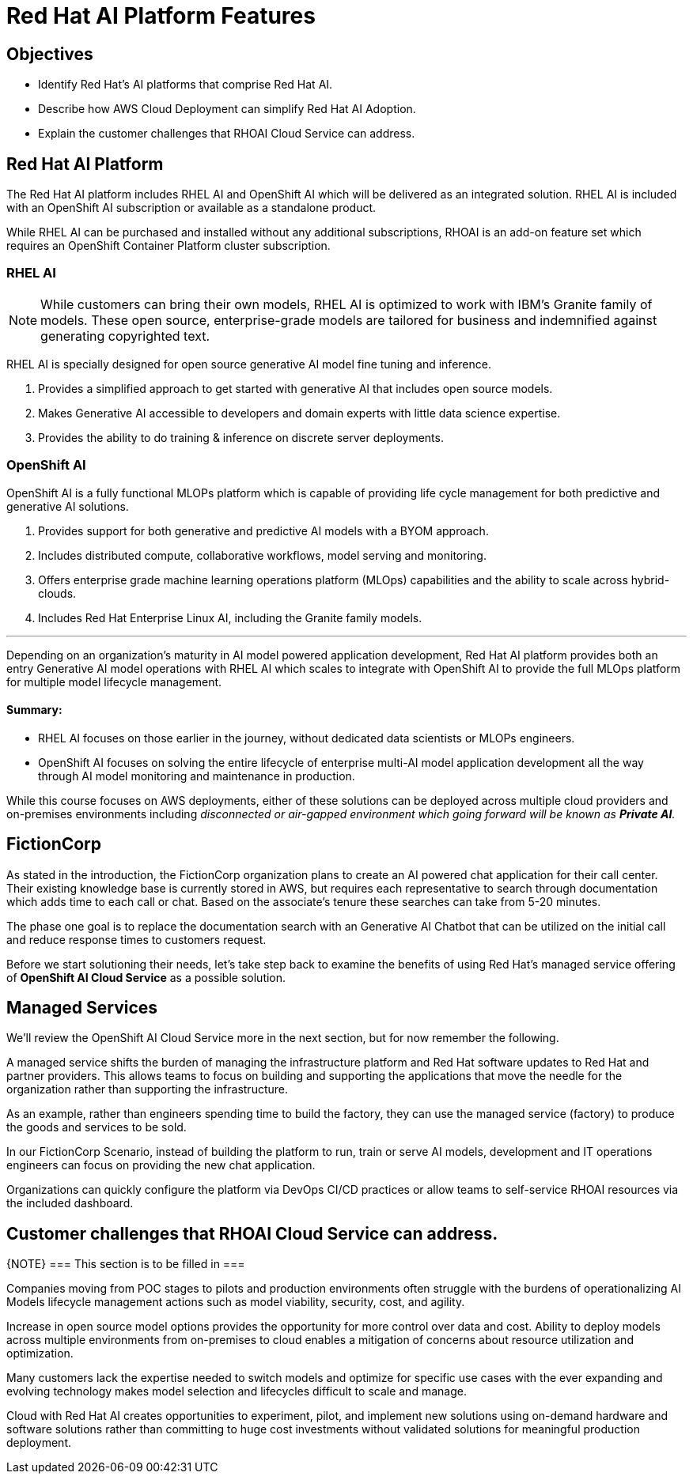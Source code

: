 = Red Hat AI Platform Features

== Objectives

 * Identify Red Hat’s AI platforms that comprise Red Hat AI.
 * Describe how AWS Cloud Deployment can simplify Red Hat AI Adoption.
// * Understand how to Deploy Red Hat AI Solutions on AWS.
 * Explain the customer challenges that RHOAI Cloud Service can address.

== Red Hat AI Platform

The Red Hat AI platform includes RHEL AI and OpenShift AI which will be delivered as an integrated solution. RHEL AI is included with an OpenShift AI subscription or available as a standalone product.

While RHEL AI can be purchased and installed without any additional subscriptions, RHOAI is an add-on feature set which requires an OpenShift Container Platform cluster subscription. 

===  RHEL AI

[NOTE]
While customers can bring their own models, RHEL AI is optimized to work with IBM's Granite family of models. These open source, enterprise-grade models are tailored for business and indemnified against generating copyrighted text.


RHEL AI is specially designed for open source generative AI model fine tuning and inference. 

 . Provides a simplified approach to get started with generative AI that includes open source models.
 . Makes Generative AI accessible to developers and domain experts with little data science expertise.
 . Provides the ability to do training & inference on discrete server deployments.

=== OpenShift AI

OpenShift AI is a fully functional MLOPs platform which is capable of providing life cycle management for both predictive and generative AI solutions.

 . Provides support for both generative and predictive AI models with a BYOM approach.
 . Includes distributed compute, collaborative workflows, model serving and monitoring.
 . Offers enterprise grade machine learning operations platform (MLOps) capabilities and the ability to scale across hybrid-clouds.
 . Includes Red Hat Enterprise Linux AI, including the Granite family models.

'''

Depending on an organization's maturity in AI model powered application development, Red Hat AI platform provides both an entry Generative AI model operations with RHEL AI which scales to integrate with OpenShift AI to provide the full MLOps platform for multiple model lifecycle management.

==== Summary:

 * RHEL AI focuses on those earlier in the journey, without dedicated data scientists or MLOPs engineers. 

 * OpenShift AI focuses on solving the entire lifecycle of enterprise multi-AI model application development all the way through AI model monitoring and maintenance in production.

While this course focuses on AWS deployments, either of these solutions can be deployed across multiple cloud providers and on-premises environments including _disconnected or air-gapped environment which going forward will be known as  *Private AI*._

== FictionCorp 

As stated in the introduction, the FictionCorp organization plans to create an AI powered chat application for their call center.  Their existing knowledge base is currently stored in AWS, but requires each representative to search through documentation which adds time to each call or chat.  Based on the associate's tenure these searches can take from 5-20 minutes. 

The phase one goal is to replace the documentation search with an Generative AI Chatbot that can be utilized on the initial call and reduce response times to customers request.

Before we start solutioning their needs, let's take step back to examine the benefits of using Red Hat's managed service offering of *OpenShift AI Cloud Service* as a possible solution.

//[TIP]
//Always start with OpenShift AI as it offers the most feature rich platform for entire AI model lifecycle management and offers a centralized dashboard for cross-functional teams to collaborate.


== Managed Services

We'll review the OpenShift AI Cloud Service more in the next section, but for now remember the following.

A managed service shifts the burden of managing the infrastructure platform and Red Hat software updates to Red Hat and partner providers. This allows teams to focus on building and supporting the applications that move the needle for the organization rather than supporting the infrastructure.

As an example, rather than engineers spending time to build the factory, they can use the managed service (factory) to produce the goods and services to be sold.  

In our FictionCorp Scenario, instead of building the platform to run, train or serve AI models, development and IT operations engineers can focus on providing the new chat application.

Organizations can quickly configure the platform via DevOps CI/CD practices or allow teams to self-service RHOAI resources via the included dashboard. 


== Customer challenges that RHOAI Cloud Service can address.

{NOTE}
===
This section is to be filled in
===

Companies moving from POC stages to pilots and production environments often struggle with the burdens of operationalizing AI Models lifecycle management actions such as model viability, security, cost, and agility. 

Increase in open source model options provides the opportunity for more control over data and cost.   Ability to deploy models across multiple environments from on-premises to cloud enables a mitigation of concerns about resource utilization and optimization. 

Many customers lack the expertise needed to switch models and optimize for specific use cases with the ever expanding and evolving technology makes model selection and lifecycles difficult to scale and manage.

Cloud with Red Hat AI creates opportunities to experiment, pilot, and implement new solutions using on-demand hardware and software solutions rather than committing to huge cost investments without validated solutions for meaningful production deployment.



//Cloud Providers incentive is to make it easy to consume more resources.

//FY24 saw customers moving gen AI projects out of Proof of Concepts, largely performed using hyperscaler services, into pilot and production. In that move, customers realized the generalized hyperscaler AI services may not provide enough value to the business and had highly variable and unpredictable costs.

//During this time, the quantity and quality of viable open and permissively licensed models (ie Llama, Mistral) greatly increased, leading customers to explore private deployments of gen AI vs using hyperscaler services.

//Ability to support customer owned systems across hybrid cloud footprints for container, virtualization and AI workloads on a single enterprise platform (OpenShift),
